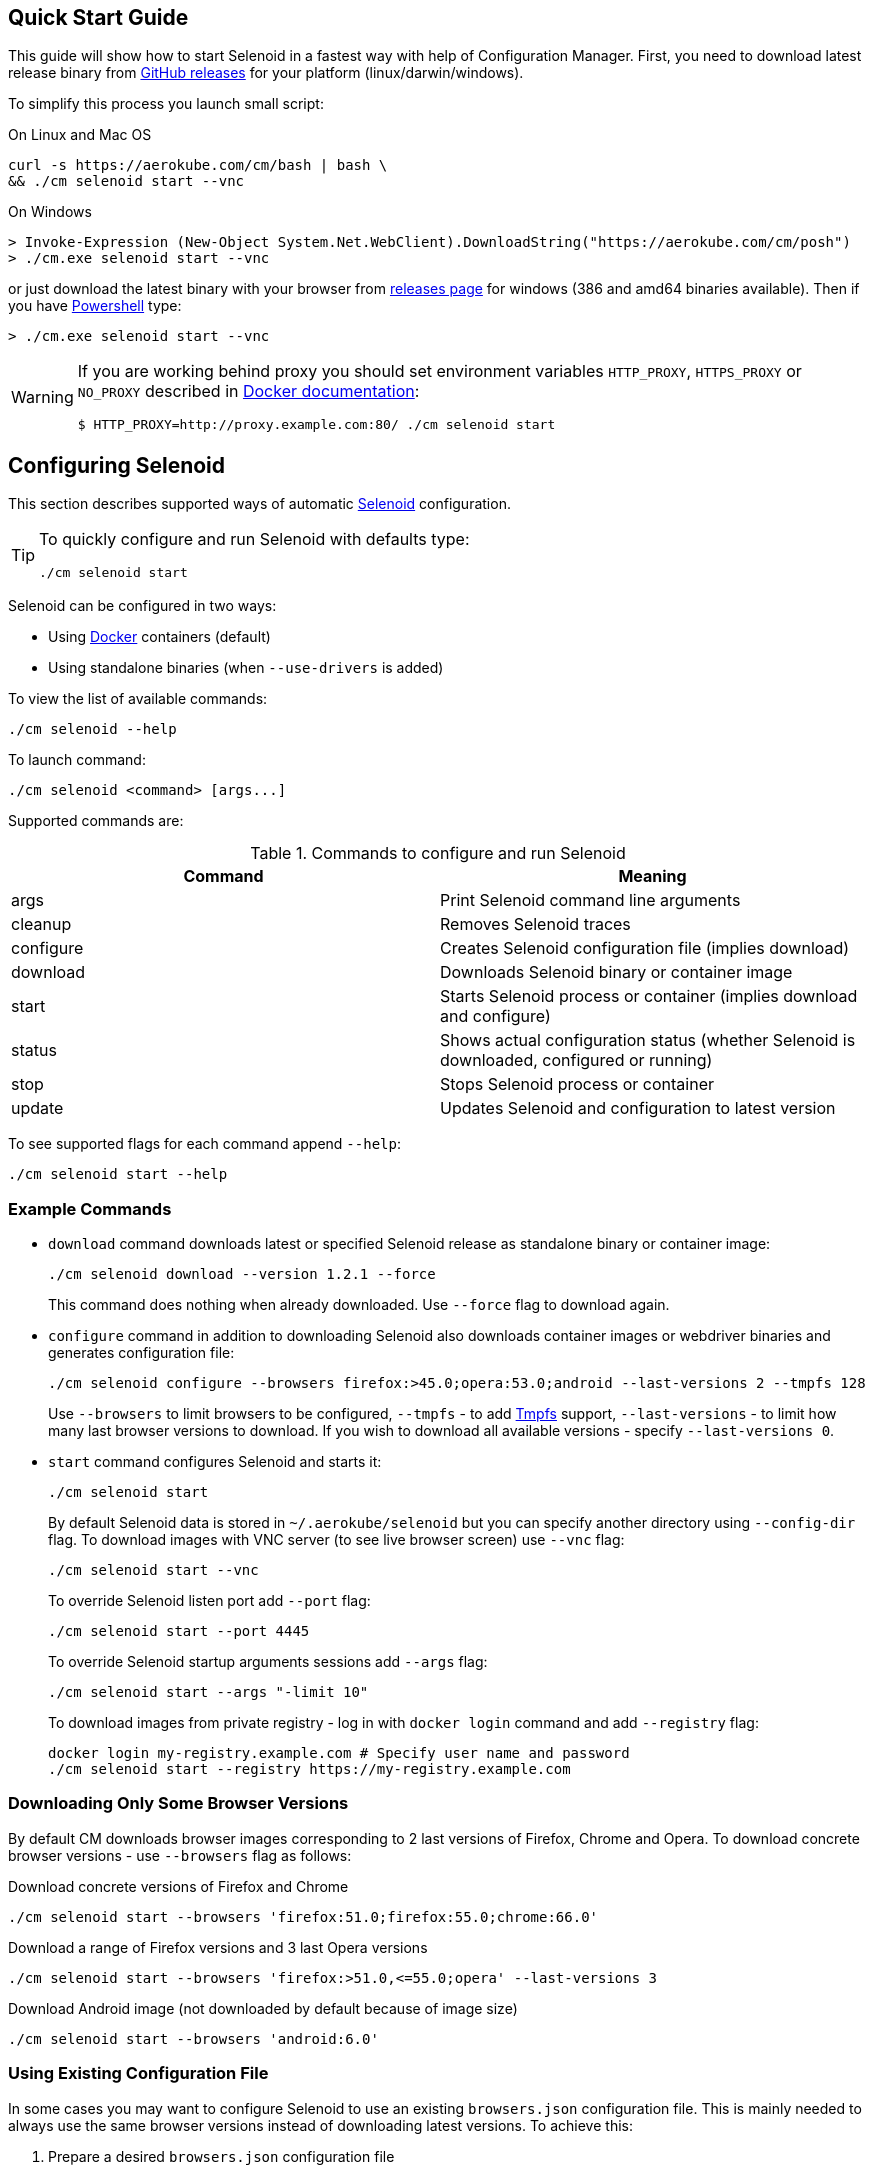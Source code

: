 == Quick Start Guide

This guide will show how to start Selenoid in a fastest way with help of Configuration Manager.
First, you need to download latest release binary from https://github.com/aerokube/cm/releases/latest[GitHub releases] for your platform (linux/darwin/windows).

To simplify this process you launch small script:

.On Linux and Mac OS
[source,bash]
----
curl -s https://aerokube.com/cm/bash | bash \
&& ./cm selenoid start --vnc
----

.On Windows
[source,powershell]
----
> Invoke-Expression (New-Object System.Net.WebClient).DownloadString("https://aerokube.com/cm/posh")
> ./cm.exe selenoid start --vnc
----

or just download the latest binary with your browser from https://github.com/aerokube/cm/releases/latest[releases page] for windows (386 and amd64 binaries available).
Then if you have https://en.wikipedia.org/wiki/PowerShell[Powershell] type:

[source,powershell]
----
> ./cm.exe selenoid start --vnc
----

[WARNING]
====
If you are working behind proxy you should set environment variables `HTTP_PROXY`, `HTTPS_PROXY` or `NO_PROXY`
described in https://docs.docker.com/engine/admin/systemd/#runtime-directory-and-storage-driver[Docker documentation]:
[source,bash,subs="attributes+"]
$ HTTP_PROXY=http://proxy.example.com:80/ ./cm selenoid start
====


== Configuring Selenoid
This section describes supported ways of automatic https://github.com/aerokube/selenoid[Selenoid] configuration.

[TIP]
====
To quickly configure and run Selenoid with defaults type:

[source,bash]
----
./cm selenoid start
----

====

Selenoid can be configured in two ways:

* Using https://docker.com/[Docker] containers (default)
* Using standalone binaries (when `--use-drivers` is added)

To view the list of available commands:

[source,bash]
----
./cm selenoid --help
----

To launch command:

[source,bash]
----
./cm selenoid <command> [args...]
----

Supported commands are:

.Commands to configure and run Selenoid
|===
| Command | Meaning

| args | Print Selenoid command line arguments
| cleanup | Removes Selenoid traces
| configure | Creates Selenoid configuration file (implies download)
| download | Downloads Selenoid binary or container image
| start | Starts Selenoid process or container (implies download and configure)
| status | Shows actual configuration status (whether Selenoid is downloaded, configured or running)
| stop | Stops Selenoid process or container
| update | Updates Selenoid and configuration to latest version
|===

To see supported flags for each command append `--help`:

[source,bash]
----
./cm selenoid start --help
----

=== Example Commands
* `download` command downloads latest or specified Selenoid release as standalone binary or container image:
+
[source,bash]
----
./cm selenoid download --version 1.2.1 --force
----
+
This command does nothing when already downloaded. Use `--force` flag to download again.


* `configure` command in addition to downloading Selenoid also downloads container images or webdriver binaries and generates configuration file:
+
[source,bash]
----
./cm selenoid configure --browsers firefox:>45.0;opera:53.0;android --last-versions 2 --tmpfs 128
----
+
Use `--browsers` to limit browsers to be configured, `--tmpfs` - to add https://en.wikipedia.org/wiki/Tmpfs[Tmpfs] support, `--last-versions` - to limit how many last browser versions to download. If you wish to download all available versions - specify `--last-versions 0`.


* `start` command configures Selenoid and starts it:
+
[source,bash]
----
./cm selenoid start
----
+
By default Selenoid data is stored in `~/.aerokube/selenoid` but you can specify another
directory using `--config-dir` flag. To download images with VNC server (to see live browser screen) use `--vnc` flag:
+
[source,bash]
----
./cm selenoid start --vnc
----
+
To override Selenoid listen port add `--port` flag:
+
[source,bash]
----
./cm selenoid start --port 4445
----
+
To override Selenoid startup arguments sessions add `--args` flag:
+
[source,bash]
----
./cm selenoid start --args "-limit 10"
----
+
To download images from private registry - log in with `docker login` command and add `--registry` flag:
+
[source,bash]
----
docker login my-registry.example.com # Specify user name and password
./cm selenoid start --registry https://my-registry.example.com
----

=== Downloading Only Some Browser Versions

By default CM downloads browser images corresponding to 2 last versions of Firefox, Chrome and Opera. To download concrete browser versions - use `--browsers` flag as follows:

.Download concrete versions of Firefox and Chrome
[source,bash]
----
./cm selenoid start --browsers 'firefox:51.0;firefox:55.0;chrome:66.0'
----

.Download a range of Firefox versions and 3 last Opera versions
[source,bash]
----
./cm selenoid start --browsers 'firefox:>51.0,<=55.0;opera' --last-versions 3
----

.Download Android image (not downloaded by default because of image size)
[source,bash]
----
./cm selenoid start --browsers 'android:6.0'
----

=== Using Existing Configuration File

In some cases you may want to configure Selenoid to use an existing `browsers.json` configuration file. This is mainly needed to always use the same browser versions instead of downloading latest versions. To achieve this:

. Prepare a desired `browsers.json` configuration file
. Launch `cm` with `--browsers-json` flag:
+
[source,bash]
----
./cm selenoid start --browsers-json /path/to/browsers.json
----
